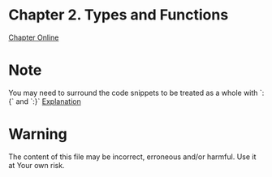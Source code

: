 #+STARTUP: overview
#+STARTUP: indent

* Chapter 2. Types and Functions
[[https://book.realworldhaskell.org/read/types-and-functions.html][Chapter Online]]
* Note
You may need to surround the code snippets to be treated as a whole with `:{` and `:}`
[[https://emacs.stackexchange.com/questions/48446/haskell-code-execution-in-org-mode-give-error-but-in-hs-file-the-code-is-good-a][Explanation]]

* Warning
The content of this file may be incorrect, erroneous and/or harmful. Use it at Your own risk.
